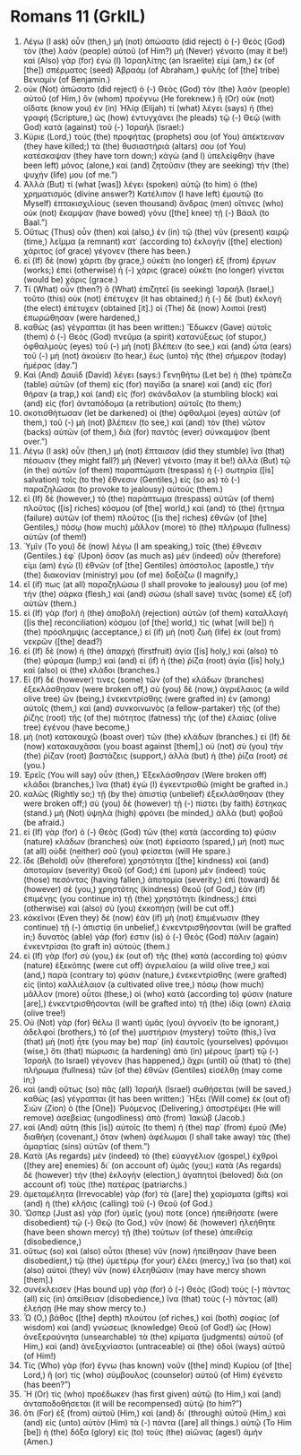 * Romans 11 (GrkIL)
:PROPERTIES:
:ID: GrkIL/45-ROM11
:END:

1. Λέγω (I ask) οὖν (then,) μὴ (not) ἀπώσατο (did reject) ὁ (-) Θεὸς (God) τὸν (the) λαὸν (people) αὐτοῦ (of Him?) μὴ (Never) γένοιτο (may it be!) καὶ (Also) γὰρ (for) ἐγὼ (I) Ἰσραηλίτης (an Israelite) εἰμί (am,) ἐκ (of [the]) σπέρματος (seed) Ἀβραάμ (of Abraham,) φυλῆς (of [the] tribe) Βενιαμίν (of Benjamin.)
2. οὐκ (Not) ἀπώσατο (did reject) ὁ (-) Θεὸς (God) τὸν (the) λαὸν (people) αὐτοῦ (of Him,) ὃν (whom) προέγνω (He foreknew.) ἢ (Or) οὐκ (not) οἴδατε (know you) ἐν (in) Ἠλίᾳ (Elijah) τί (what) λέγει (says) ἡ (the) γραφή (Scripture,) ὡς (how) ἐντυγχάνει (he pleads) τῷ (-) Θεῷ (with God) κατὰ (against) τοῦ (-) Ἰσραήλ (Israel:)
3. Κύριε (Lord,) τοὺς (the) προφήτας (prophets) σου (of You) ἀπέκτειναν (they have killed;) τὰ (the) θυσιαστήριά (altars) σου (of You) κατέσκαψαν (they have torn down;) κἀγὼ (and I) ὑπελείφθην (have been left) μόνος (alone,) καὶ (and) ζητοῦσιν (they are seeking) τὴν (the) ψυχήν (life) μου (of me.”)
4. Ἀλλὰ (But) τί (what [was]) λέγει (spoken) αὐτῷ (to him) ὁ (the) χρηματισμός (divine answer?) Κατέλιπον (I have left) ἐμαυτῷ (to Myself) ἑπτακισχιλίους (seven thousand) ἄνδρας (men) οἵτινες (who) οὐκ (not) ἔκαμψαν (have bowed) γόνυ ([the] knee) τῇ (-) Βάαλ (to Baal.”)
5. Οὕτως (Thus) οὖν (then) καὶ (also,) ἐν (in) τῷ (the) νῦν (present) καιρῷ (time,) λεῖμμα (a remnant) κατ᾽ (according to) ἐκλογὴν ([the] election) χάριτος (of grace) γέγονεν (there has been.)
6. εἰ (If) δὲ (now) χάριτι (by grace,) οὐκέτι (no longer) ἐξ (from) ἔργων (works;) ἐπεὶ (otherwise) ἡ (-) χάρις (grace) οὐκέτι (no longer) γίνεται (would be) χάρις (grace.)
7. Τί (What) οὖν (then?) ὃ (What) ἐπιζητεῖ (is seeking) Ἰσραήλ (Israel,) τοῦτο (this) οὐκ (not) ἐπέτυχεν (it has obtained;) ἡ (-) δὲ (but) ἐκλογὴ (the elect) ἐπέτυχεν (obtained [it].) οἱ (The) δὲ (now) λοιποὶ (rest) ἐπωρώθησαν (were hardened,)
8. καθὼς (as) γέγραπται (it has been written:) Ἔδωκεν (Gave) αὐτοῖς (them) ὁ (-) Θεὸς (God) πνεῦμα (a spirit) κατανύξεως (of stupor,) ὀφθαλμοὺς (eyes) τοῦ (-) μὴ (not) βλέπειν (to see,) καὶ (and) ὦτα (ears) τοῦ (-) μὴ (not) ἀκούειν (to hear,) ἕως (unto) τῆς (the) σήμερον (today) ἡμέρας (day.”)
9. Καὶ (And) Δαυὶδ (David) λέγει (says:) Γενηθήτω (Let be) ἡ (the) τράπεζα (table) αὐτῶν (of them) εἰς (for) παγίδα (a snare) καὶ (and) εἰς (for) θήραν (a trap,) καὶ (and) εἰς (for) σκάνδαλον (a stumbling block) καὶ (and) εἰς (for) ἀνταπόδομα (a retribution) αὐτοῖς (to them;)
10. σκοτισθήτωσαν (let be darkened) οἱ (the) ὀφθαλμοὶ (eyes) αὐτῶν (of them,) τοῦ (-) μὴ (not) βλέπειν (to see,) καὶ (and) τὸν (the) νῶτον (backs) αὐτῶν (of them,) διὰ (for) παντὸς (ever) σύνκαμψον (bent over.”)
11. Λέγω (I ask) οὖν (then,) μὴ (not) ἔπταισαν (did they stumble) ἵνα (that) πέσωσιν (they might fall?) μὴ (Never) γένοιτο (may it be!) ἀλλὰ (But) τῷ (in the) αὐτῶν (of them) παραπτώματι (trespass) ἡ (-) σωτηρία ([is] salvation) τοῖς (to the) ἔθνεσιν (Gentiles,) εἰς (so as) τὸ (-) παραζηλῶσαι (to provoke to jealousy) αὐτούς (them.)
12. εἰ (If) δὲ (however,) τὸ (the) παράπτωμα (trespass) αὐτῶν (of them) πλοῦτος ([is] riches) κόσμου (of [the] world,) καὶ (and) τὸ (the) ἥττημα (failure) αὐτῶν (of them) πλοῦτος ([is the] riches) ἐθνῶν (of [the] Gentiles,) πόσῳ (how much) μᾶλλον (more) τὸ (the) πλήρωμα (fullness) αὐτῶν (of them!)
13. Ὑμῖν (To you) δὲ (now) λέγω (I am speaking,) τοῖς (the) ἔθνεσιν (Gentiles.) ἐφ᾽ (Upon) ὅσον (as much as) μὲν (indeed) οὖν (therefore) εἰμι (am) ἐγὼ (I) ἐθνῶν (of [the] Gentiles) ἀπόστολος (apostle,) τὴν (the) διακονίαν (ministry) μου (of me) δοξάζω (I magnify,)
14. εἴ (if) πως (at all) παραζηλώσω (I shall provoke to jealousy) μου (of me) τὴν (the) σάρκα (flesh,) καὶ (and) σώσω (shall save) τινὰς (some) ἐξ (of) αὐτῶν (them.)
15. εἰ (If) γὰρ (for) ἡ (the) ἀποβολὴ (rejection) αὐτῶν (of them) καταλλαγὴ ([is the] reconciliation) κόσμου (of [the] world,) τίς (what [will be]) ἡ (the) πρόσλημψις (acceptance,) εἰ (if) μὴ (not) ζωὴ (life) ἐκ (out from) νεκρῶν ([the] dead?)
16. εἰ (If) δὲ (now) ἡ (the) ἀπαρχὴ (firstfruit) ἁγία ([is] holy,) καὶ (also) τὸ (the) φύραμα (lump;) καὶ (and) εἰ (if) ἡ (the) ῥίζα (root) ἁγία ([is] holy,) καὶ (also) οἱ (the) κλάδοι (branches.)
17. Εἰ (If) δέ (however) τινες (some) τῶν (of the) κλάδων (branches) ἐξεκλάσθησαν (were broken off,) σὺ (you) δὲ (now,) ἀγριέλαιος (a wild olive tree) ὢν (being,) ἐνεκεντρίσθης (were grafted in) ἐν (among) αὐτοῖς (them,) καὶ (and) συνκοινωνὸς (a fellow-partaker) τῆς (of the) ῥίζης (root) τῆς (of the) πιότητος (fatness) τῆς (of the) ἐλαίας (olive tree) ἐγένου (have become,)
18. μὴ (not) κατακαυχῶ (boast over) τῶν (the) κλάδων (branches.) εἰ (If) δὲ (now) κατακαυχᾶσαι (you boast against [them],) οὐ (not) σὺ (you) τὴν (the) ῥίζαν (root) βαστάζεις (support,) ἀλλὰ (but) ἡ (the) ῥίζα (root) σέ (you.)
19. Ἐρεῖς (You will say) οὖν (then,) Ἐξεκλάσθησαν (Were broken off) κλάδοι (branches,) ἵνα (that) ἐγὼ (I) ἐγκεντρισθῶ (might be grafted in.)
20. καλῶς (Rightly so;) τῇ (by the) ἀπιστίᾳ (unbelief) ἐξεκλάσθησαν (they were broken off;) σὺ (you) δὲ (however) τῇ (-) πίστει (by faith) ἕστηκας (stand.) μὴ (Not) ὑψηλὰ (high) φρόνει (be minded,) ἀλλὰ (but) φοβοῦ (be afraid.)
21. εἰ (If) γὰρ (for) ὁ (-) Θεὸς (God) τῶν (the) κατὰ (according to) φύσιν (nature) κλάδων (branches) οὐκ (not) ἐφείσατο (spared,) μή (not) πως (at all) οὐδὲ (neither) σοῦ (you) φείσεται (will He spare.)
22. ἴδε (Behold) οὖν (therefore) χρηστότητα ([the] kindness) καὶ (and) ἀποτομίαν (severity) Θεοῦ (of God;) ἐπὶ (upon) μὲν (indeed) τοὺς (those) πεσόντας (having fallen,) ἀποτομία (severity;) ἐπὶ (toward) δὲ (however) σὲ (you,) χρηστότης (kindness) Θεοῦ (of God,) ἐὰν (if) ἐπιμένῃς (you continue in) τῇ (the) χρηστότητι (kindness;) ἐπεὶ (otherwise) καὶ (also) σὺ (you) ἐκκοπήσῃ (will be cut off.)
23. κἀκεῖνοι (Even they) δέ (now) ἐὰν (if) μὴ (not) ἐπιμένωσιν (they continue) τῇ (-) ἀπιστίᾳ (in unbelief,) ἐνκεντρισθήσονται (will be grafted in;) δυνατὸς (able) γάρ (for) ἐστιν (is) ὁ (-) Θεὸς (God) πάλιν (again) ἐνκεντρίσαι (to graft in) αὐτούς (them.)
24. εἰ (If) γὰρ (for) σὺ (you,) ἐκ (out of) τῆς (the) κατὰ (according to) φύσιν (nature) ἐξεκόπης (were cut off) ἀγριελαίου (a wild olive tree,) καὶ (and,) παρὰ (contrary to) φύσιν (nature,) ἐνεκεντρίσθης (were grafted) εἰς (into) καλλιέλαιον (a cultivated olive tree,) πόσῳ (how much) μᾶλλον (more) οὗτοι (these,) οἱ (who) κατὰ (according to) φύσιν (nature [are],) ἐνκεντρισθήσονται (will be grafted into) τῇ (the) ἰδίᾳ (own) ἐλαίᾳ (olive tree!)
25. Οὐ (Not) γὰρ (for) θέλω (I want) ὑμᾶς (you) ἀγνοεῖν (to be ignorant,) ἀδελφοί (brothers,) τὸ (of the) μυστήριον (mystery) τοῦτο (this,) ἵνα (that) μὴ (not) ἦτε (you may be) παρ᾽ (in) ἑαυτοῖς (yourselves) φρόνιμοι (wise,) ὅτι (that) πώρωσις (a hardening) ἀπὸ (in) μέρους (part) τῷ (-) Ἰσραὴλ (to Israel) γέγονεν (has happened,) ἄχρι (until) οὗ (that) τὸ (the) πλήρωμα (fullness) τῶν (of the) ἐθνῶν (Gentiles) εἰσέλθῃ (may come in;)
26. καὶ (and) οὕτως (so) πᾶς (all) Ἰσραὴλ (Israel) σωθήσεται (will be saved,) καθὼς (as) γέγραπται (it has been written:) Ἥξει (Will come) ἐκ (out of) Σιὼν (Zion) ὁ (the [One]) Ῥυόμενος (Delivering,) ἀποστρέψει (He will remove) ἀσεβείας (ungodliness) ἀπὸ (from) Ἰακώβ (Jacob.)
27. καὶ (And) αὕτη (this [is]) αὐτοῖς (to them) ἡ (the) παρ᾽ (from) ἐμοῦ (Me) διαθήκη (covenant,) ὅταν (when) ἀφέλωμαι (I shall take away) τὰς (the) ἁμαρτίας (sins) αὐτῶν (of them.”)
28. Κατὰ (As regards) μὲν (indeed) τὸ (the) εὐαγγέλιον (gospel,) ἐχθροὶ ([they are] enemies) δι᾽ (on account of) ὑμᾶς (you;) κατὰ (As regards) δὲ (however) τὴν (the) ἐκλογὴν (election,) ἀγαπητοὶ (beloved) διὰ (on account of) τοὺς (the) πατέρας (patriarchs.)
29. ἀμεταμέλητα (Irrevocable) γὰρ (for) τὰ ([are] the) χαρίσματα (gifts) καὶ (and) ἡ (the) κλῆσις (calling) τοῦ (-) Θεοῦ (of God.)
30. Ὥσπερ (Just as) γὰρ (for) ὑμεῖς (you) ποτε (once) ἠπειθήσατε (were disobedient) τῷ (-) Θεῷ (to God,) νῦν (now) δὲ (however) ἠλεήθητε (have been shown mercy) τῇ (the) τούτων (of these) ἀπειθείᾳ (disobedience,)
31. οὕτως (so) καὶ (also) οὗτοι (these) νῦν (now) ἠπείθησαν (have been disobedient,) τῷ (the) ὑμετέρῳ (for your) ἐλέει (mercy,) ἵνα (so that) καὶ (also) αὐτοὶ (they) νῦν (now) ἐλεηθῶσιν (may have mercy shown [them].)
32. συνέκλεισεν (Has bound up) γὰρ (for) ὁ (-) Θεὸς (God) τοὺς (-) πάντας (all) εἰς (in) ἀπείθειαν (disobedience,) ἵνα (that) τοὺς (-) πάντας (all) ἐλεήσῃ (He may show mercy to.)
33. Ὦ (O,) βάθος ([the] depth) πλούτου (of riches,) καὶ (both) σοφίας (of wisdom) καὶ (and) γνώσεως (knowledge) Θεοῦ (of God!) ὡς (How) ἀνεξεραύνητα (unsearchable) τὰ (the) κρίματα (judgments) αὐτοῦ (of Him,) καὶ (and) ἀνεξιχνίαστοι (untraceable) αἱ (the) ὁδοὶ (ways) αὐτοῦ (of Him!)
34. Τίς (Who) γὰρ (for) ἔγνω (has known) νοῦν ([the] mind) Κυρίου (of [the] Lord,) ἢ (or) τίς (who) σύμβουλος (counselor) αὐτοῦ (of Him) ἐγένετο (has been?”)
35. Ἢ (Or) τίς (who) προέδωκεν (has first given) αὐτῷ (to Him,) καὶ (and) ἀνταποδοθήσεται (it will be recompensed) αὐτῷ (to him?”)
36. ὅτι (For) ἐξ (from) αὐτοῦ (Him,) καὶ (and) δι᾽ (through) αὐτοῦ (Him,) καὶ (and) εἰς (unto) αὐτὸν (Him) τὰ (-) πάντα ([are] all things.) αὐτῷ (To Him [be]) ἡ (the) δόξα (glory) εἰς (to) τοὺς (the) αἰῶνας (ages!) ἀμήν (Amen.)
